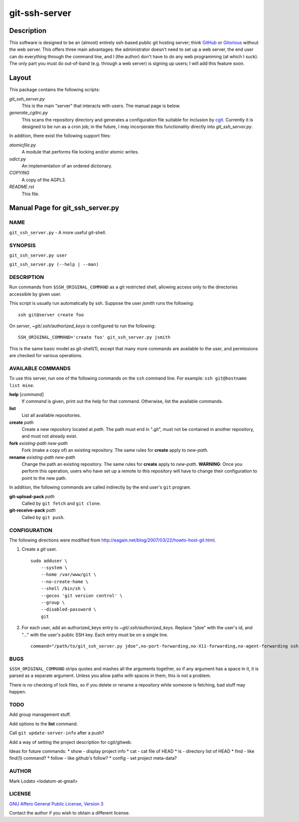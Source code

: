 .. role:: file (emphasis)

==============
git-ssh-server
==============

Description
===========


This software is designed to be an (almost) entirely ssh-based public git
hosting server; think GitHub_ or Gitorious_ without the web server.  This
offers three main advantages: the administrator doesn't need to set up a web
server, the end user can do everything through the command line, and I (the
author) don't have to do any web programming (at which I suck).  The only part
you must do out-of-band (e.g. through a web server) is signing up users; I
will add this feature soon.

.. _GitHub: http://www.github.com
.. _Gitorious: http://www.gitorious.org

Layout
======

This package contains the following scripts:

:file:`git_ssh_server.py`
    This is the main "server" that interacts with users.  The manual page is
    below.

:file:`generate_cgitrc.py`
    This scans the repository directory and generates a configuration file
    suitable for inclusion by cgit_.  Currently it is designed to be run as a
    cron job; in the future, I may incorporate this functionality directly
    into :file:`git_ssh_server.py`.

In addition, there exist the following support files:

:file:`atomicfile.py`
    A module that performs file locking and/or atomic writes.

:file:`odict.py`
    An implementation of an ordered dictionary.

:file:`COPYING`
    A copy of the AGPL3.

:file:`README.rst`
    This file.

.. _cgit: http://hjemli.net/git/cgit/


Manual Page for git_ssh_server.py
=================================

NAME
----

``git_ssh_server.py`` - A more useful git-shell.

SYNOPSIS
--------

``git_ssh_server.py user``

``git_ssh_server.py (--help | --man)``

DESCRIPTION
-----------

Run commands from ``$SSH_ORIGINAL_COMMAND`` as a git restricted shell,
allowing access only to the directories accessible by given user.

This script is usually run automatically by ssh.  Suppose the user *jsmith*
runs the following::

    ssh git@server create foo

On *server*, :file:`~git/.ssh/authorized_keys` is configured to run the
following::

    SSH_ORIGINAL_COMMAND='create foo' git_ssh_server.py jsmith

This is the same basic model as git-shell(1), except that many more commands
are available to the user, and permissions are checked for various operations.


AVAILABLE COMMANDS
------------------

To use this server, run one of the following commands on the ``ssh`` command
line.  For example: ``ssh git@hostname list mine``.

**help** [*command*]
    If *command* is given, print out the help for that command. Otherwise,
    list the available commands.

**list**
    List all available repositories.

**create** *path*
    Create a new repository located at *path*.  The path must end in ".git",
    must not be contained in another repository, and must not already exist.

**fork** *existing-path* *new-path*
    Fork (make a copy of) an existing repository.  The same rules for
    **create** apply to *new-path*.

**rename** *existing-path* *new-path*
    Change the path an existing repository.  The same rules for **create**
    apply to *new-path*.  **WARNING**: Once you perform this operation, users
    who have set up a remote to this repository will have to change their
    configuration to point to the new path.

In addition, the following commands are called indirectly by the end user's
``git`` program.

**git-upload-pack** *path*
    Called by ``git fetch`` and ``git clone``.

**git-receive-pack** *path*
    Called by ``git push``.


CONFIGURATION
-------------

The following directions were modified from
http://eagain.net/blog/2007/03/22/howto-host-git.html.

1. Create a *git* user. ::

    sudo adduser \
        --system \
        --home /var/www/git \
        --no-create-home \
        --shell /bin/sh \
        --gecos 'git version control' \
        --group \
        --disabled-password \
        git

2. For each user, add an authorized_keys entry to
   :file:`~git/.ssh/authorized_keys`.  Replace "jdoe" with the user's id, and
   "..." with the user's public SSH key.  Each entry must be on a single
   line.  ::

    command="/path/to/git_ssh_server.py jdoe",no-port-forwarding,no-X11-forwarding,no-agent-forwarding ssh-rsa ... jdoe@example.com


BUGS
----

``$SSH_ORIGINAL_COMMAND`` strips quotes and mashes all the arguments together,
so if any argument has a space in it, it is parsed as a separate argument.
Unless you allow paths with spaces in them, this is not a problem.

There is no checking of lock files, so if you delete or rename a repository
while someone is fetching, bad stuff may happen.


TODO
----

Add group management stuff.

Add options to the **list** command.

Call ``git update-server-info`` after a push?

Add a way of setting the project description for cgit/gitweb.

Ideas for future commands:
* show - display project info
* cat - cat file of HEAD
* ls - directory list of HEAD
* find - like find(1) command?
* follow - like github's follow?
* config - set project meta-data?


AUTHOR
------

Mark Lodato <lodatom-at-gmail>


LICENSE
-------

`GNU Affero General Public License, Version 3`_

Contact the author if you wish to obtain a different license.


.. _GNU Affero General Public License, Version 3:
    http://www.fsf.org/licensing/licenses/agpl-3.0.html
